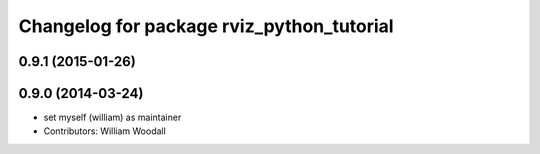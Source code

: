 ^^^^^^^^^^^^^^^^^^^^^^^^^^^^^^^^^^^^^^^^^^
Changelog for package rviz_python_tutorial
^^^^^^^^^^^^^^^^^^^^^^^^^^^^^^^^^^^^^^^^^^

0.9.1 (2015-01-26)
------------------

0.9.0 (2014-03-24)
------------------
* set myself (william) as maintainer
* Contributors: William Woodall
